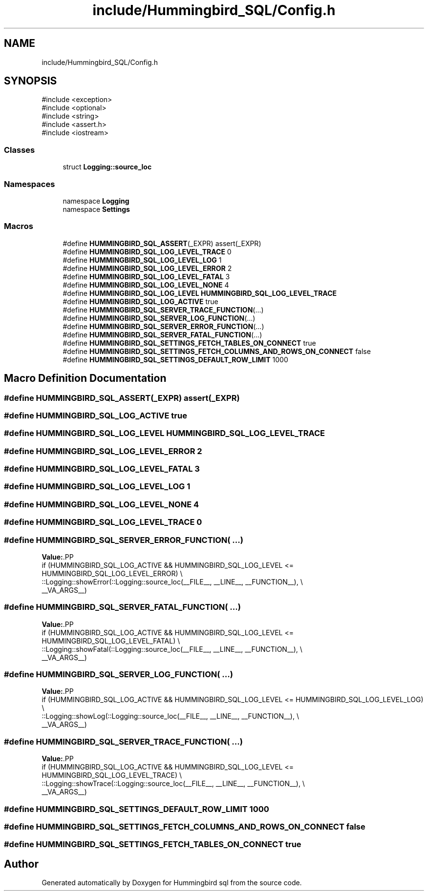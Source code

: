 .TH "include/Hummingbird_SQL/Config.h" 3 "Version 0.1" "Hummingbird sql" \" -*- nroff -*-
.ad l
.nh
.SH NAME
include/Hummingbird_SQL/Config.h
.SH SYNOPSIS
.br
.PP
\fR#include <exception>\fP
.br
\fR#include <optional>\fP
.br
\fR#include <string>\fP
.br
\fR#include <assert\&.h>\fP
.br
\fR#include <iostream>\fP
.br

.SS "Classes"

.in +1c
.ti -1c
.RI "struct \fBLogging::source_loc\fP"
.br
.in -1c
.SS "Namespaces"

.in +1c
.ti -1c
.RI "namespace \fBLogging\fP"
.br
.ti -1c
.RI "namespace \fBSettings\fP"
.br
.in -1c
.SS "Macros"

.in +1c
.ti -1c
.RI "#define \fBHUMMINGBIRD_SQL_ASSERT\fP(_EXPR)   assert(_EXPR)"
.br
.ti -1c
.RI "#define \fBHUMMINGBIRD_SQL_LOG_LEVEL_TRACE\fP   0"
.br
.ti -1c
.RI "#define \fBHUMMINGBIRD_SQL_LOG_LEVEL_LOG\fP   1"
.br
.ti -1c
.RI "#define \fBHUMMINGBIRD_SQL_LOG_LEVEL_ERROR\fP   2"
.br
.ti -1c
.RI "#define \fBHUMMINGBIRD_SQL_LOG_LEVEL_FATAL\fP   3"
.br
.ti -1c
.RI "#define \fBHUMMINGBIRD_SQL_LOG_LEVEL_NONE\fP   4"
.br
.ti -1c
.RI "#define \fBHUMMINGBIRD_SQL_LOG_LEVEL\fP   \fBHUMMINGBIRD_SQL_LOG_LEVEL_TRACE\fP"
.br
.ti -1c
.RI "#define \fBHUMMINGBIRD_SQL_LOG_ACTIVE\fP   true"
.br
.ti -1c
.RI "#define \fBHUMMINGBIRD_SQL_SERVER_TRACE_FUNCTION\fP(\&.\&.\&.)"
.br
.ti -1c
.RI "#define \fBHUMMINGBIRD_SQL_SERVER_LOG_FUNCTION\fP(\&.\&.\&.)"
.br
.ti -1c
.RI "#define \fBHUMMINGBIRD_SQL_SERVER_ERROR_FUNCTION\fP(\&.\&.\&.)"
.br
.ti -1c
.RI "#define \fBHUMMINGBIRD_SQL_SERVER_FATAL_FUNCTION\fP(\&.\&.\&.)"
.br
.ti -1c
.RI "#define \fBHUMMINGBIRD_SQL_SETTINGS_FETCH_TABLES_ON_CONNECT\fP   true"
.br
.ti -1c
.RI "#define \fBHUMMINGBIRD_SQL_SETTINGS_FETCH_COLUMNS_AND_ROWS_ON_CONNECT\fP   false"
.br
.ti -1c
.RI "#define \fBHUMMINGBIRD_SQL_SETTINGS_DEFAULT_ROW_LIMIT\fP   1000"
.br
.in -1c
.SH "Macro Definition Documentation"
.PP 
.SS "#define HUMMINGBIRD_SQL_ASSERT(_EXPR)   assert(_EXPR)"

.SS "#define HUMMINGBIRD_SQL_LOG_ACTIVE   true"

.SS "#define HUMMINGBIRD_SQL_LOG_LEVEL   \fBHUMMINGBIRD_SQL_LOG_LEVEL_TRACE\fP"

.SS "#define HUMMINGBIRD_SQL_LOG_LEVEL_ERROR   2"

.SS "#define HUMMINGBIRD_SQL_LOG_LEVEL_FATAL   3"

.SS "#define HUMMINGBIRD_SQL_LOG_LEVEL_LOG   1"

.SS "#define HUMMINGBIRD_SQL_LOG_LEVEL_NONE   4"

.SS "#define HUMMINGBIRD_SQL_LOG_LEVEL_TRACE   0"

.SS "#define HUMMINGBIRD_SQL_SERVER_ERROR_FUNCTION( \&.\&.\&.)"
\fBValue:\fP.PP
.nf
  if (HUMMINGBIRD_SQL_LOG_ACTIVE && HUMMINGBIRD_SQL_LOG_LEVEL <= HUMMINGBIRD_SQL_LOG_LEVEL_ERROR) \\
  ::Logging::showError(::Logging::source_loc(__FILE__, __LINE__, __FUNCTION__),                   \\
                       __VA_ARGS__)
.fi

.SS "#define HUMMINGBIRD_SQL_SERVER_FATAL_FUNCTION( \&.\&.\&.)"
\fBValue:\fP.PP
.nf
  if (HUMMINGBIRD_SQL_LOG_ACTIVE && HUMMINGBIRD_SQL_LOG_LEVEL <= HUMMINGBIRD_SQL_LOG_LEVEL_FATAL) \\
  ::Logging::showFatal(::Logging::source_loc(__FILE__, __LINE__, __FUNCTION__),                   \\
                       __VA_ARGS__)
.fi

.SS "#define HUMMINGBIRD_SQL_SERVER_LOG_FUNCTION( \&.\&.\&.)"
\fBValue:\fP.PP
.nf
  if (HUMMINGBIRD_SQL_LOG_ACTIVE && HUMMINGBIRD_SQL_LOG_LEVEL <= HUMMINGBIRD_SQL_LOG_LEVEL_LOG) \\
  ::Logging::showLog(::Logging::source_loc(__FILE__, __LINE__, __FUNCTION__),                   \\
                     __VA_ARGS__)
.fi

.SS "#define HUMMINGBIRD_SQL_SERVER_TRACE_FUNCTION( \&.\&.\&.)"
\fBValue:\fP.PP
.nf
  if (HUMMINGBIRD_SQL_LOG_ACTIVE && HUMMINGBIRD_SQL_LOG_LEVEL <= HUMMINGBIRD_SQL_LOG_LEVEL_TRACE) \\
  ::Logging::showTrace(::Logging::source_loc(__FILE__, __LINE__, __FUNCTION__),                   \\
                       __VA_ARGS__)
.fi

.SS "#define HUMMINGBIRD_SQL_SETTINGS_DEFAULT_ROW_LIMIT   1000"

.SS "#define HUMMINGBIRD_SQL_SETTINGS_FETCH_COLUMNS_AND_ROWS_ON_CONNECT   false"

.SS "#define HUMMINGBIRD_SQL_SETTINGS_FETCH_TABLES_ON_CONNECT   true"

.SH "Author"
.PP 
Generated automatically by Doxygen for Hummingbird sql from the source code\&.
